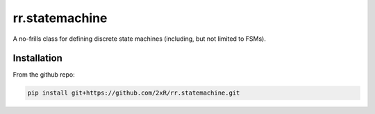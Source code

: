===============
rr.statemachine
===============

A no-frills class for defining discrete state machines (including, but not limited to FSMs).

Installation
============

From the github repo:

.. code-block:: bash

    pip install git+https://github.com/2xR/rr.statemachine.git
